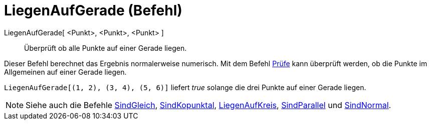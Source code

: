 = LiegenAufGerade (Befehl)
:page-en: commands/AreCollinear
ifdef::env-github[:imagesdir: /de/modules/ROOT/assets/images]

LiegenAufGerade[ <Punkt>, <Punkt>, <Punkt> ]::
  Überprüft ob alle Punkte auf einer Gerade liegen.

Dieser Befehl berechnet das Ergebnis normalerweise numerisch. Mit dem Befehl xref:/commands/Prüfe.adoc[Prüfe] kann
überprüft werden, ob die Punkte im Allgemeinen auf einer Gerade liegen.

[EXAMPLE]
====

`++ LiegenAufGerade[(1, 2), (3, 4), (5, 6)]++` liefert _true_ solange die drei Punkte auf einer Gerade liegen.

====

[NOTE]
====

Siehe auch die Befehle xref:/commands/SindGleich.adoc[SindGleich], xref:/commands/SindKopunktal.adoc[SindKopunktal],
xref:/commands/LiegenAufKreis.adoc[LiegenAufKreis], xref:/commands/SindParallel.adoc[SindParallel] und
xref:/commands/SindNormal.adoc[SindNormal].

====
